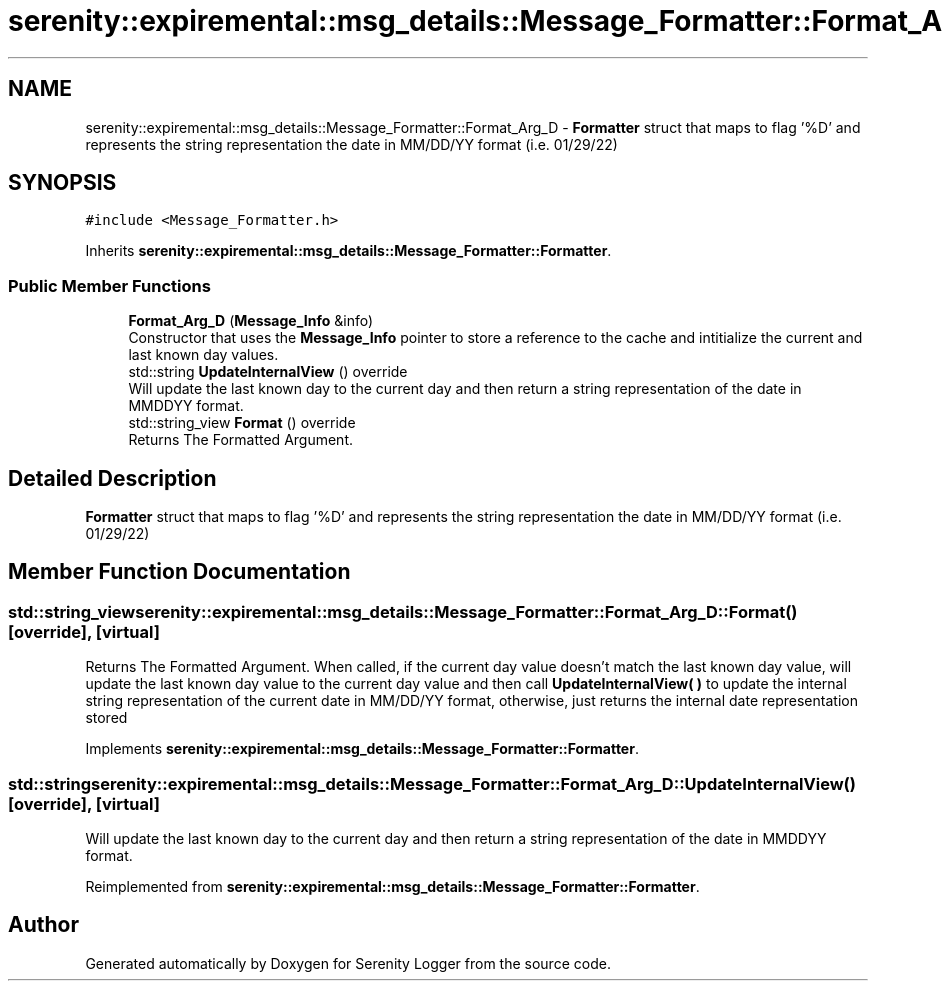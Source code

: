 .TH "serenity::expiremental::msg_details::Message_Formatter::Format_Arg_D" 3 "Mon Jan 31 2022" "Serenity Logger" \" -*- nroff -*-
.ad l
.nh
.SH NAME
serenity::expiremental::msg_details::Message_Formatter::Format_Arg_D \- \fBFormatter\fP struct that maps to flag '%D' and represents the string representation the date in MM/DD/YY format (i\&.e\&. 01/29/22)  

.SH SYNOPSIS
.br
.PP
.PP
\fC#include <Message_Formatter\&.h>\fP
.PP
Inherits \fBserenity::expiremental::msg_details::Message_Formatter::Formatter\fP\&.
.SS "Public Member Functions"

.in +1c
.ti -1c
.RI "\fBFormat_Arg_D\fP (\fBMessage_Info\fP &info)"
.br
.RI "Constructor that uses the \fBMessage_Info\fP pointer to store a reference to the cache and intitialize the current and last known day values\&. "
.ti -1c
.RI "std::string \fBUpdateInternalView\fP () override"
.br
.RI "Will update the last known day to the current day and then return a string representation of the date in MMDDYY format\&. "
.ti -1c
.RI "std::string_view \fBFormat\fP () override"
.br
.RI "Returns The Formatted Argument\&. "
.in -1c
.SH "Detailed Description"
.PP 
\fBFormatter\fP struct that maps to flag '%D' and represents the string representation the date in MM/DD/YY format (i\&.e\&. 01/29/22) 
.SH "Member Function Documentation"
.PP 
.SS "std::string_view serenity::expiremental::msg_details::Message_Formatter::Format_Arg_D::Format ()\fC [override]\fP, \fC [virtual]\fP"

.PP
Returns The Formatted Argument\&. When called, if the current day value doesn't match the last known day value, will update the last known day value to the current day value and then call \fBUpdateInternalView( )\fP to update the internal string representation of the current date in MM/DD/YY format, otherwise, just returns the internal date representation stored 
.PP
Implements \fBserenity::expiremental::msg_details::Message_Formatter::Formatter\fP\&.
.SS "std::string serenity::expiremental::msg_details::Message_Formatter::Format_Arg_D::UpdateInternalView ()\fC [override]\fP, \fC [virtual]\fP"

.PP
Will update the last known day to the current day and then return a string representation of the date in MMDDYY format\&. 
.PP
Reimplemented from \fBserenity::expiremental::msg_details::Message_Formatter::Formatter\fP\&.

.SH "Author"
.PP 
Generated automatically by Doxygen for Serenity Logger from the source code\&.
